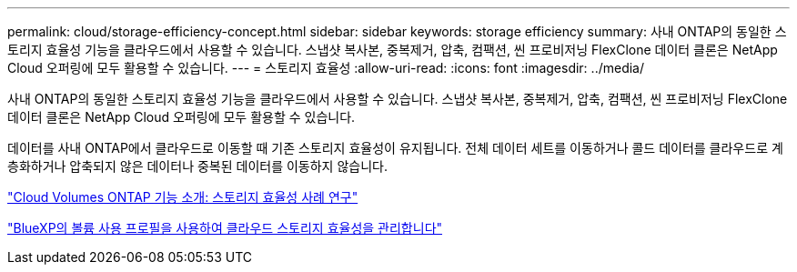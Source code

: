 ---
permalink: cloud/storage-efficiency-concept.html 
sidebar: sidebar 
keywords: storage efficiency 
summary: 사내 ONTAP의 동일한 스토리지 효율성 기능을 클라우드에서 사용할 수 있습니다. 스냅샷 복사본, 중복제거, 압축, 컴팩션, 씬 프로비저닝 FlexClone 데이터 클론은 NetApp Cloud 오퍼링에 모두 활용할 수 있습니다. 
---
= 스토리지 효율성
:allow-uri-read: 
:icons: font
:imagesdir: ../media/


[role="lead"]
사내 ONTAP의 동일한 스토리지 효율성 기능을 클라우드에서 사용할 수 있습니다. 스냅샷 복사본, 중복제거, 압축, 컴팩션, 씬 프로비저닝 FlexClone 데이터 클론은 NetApp Cloud 오퍼링에 모두 활용할 수 있습니다.

데이터를 사내 ONTAP에서 클라우드로 이동할 때 기존 스토리지 효율성이 유지됩니다. 전체 데이터 세트를 이동하거나 콜드 데이터를 클라우드로 계층화하거나 압축되지 않은 데이터나 중복된 데이터를 이동하지 않습니다.

https://cloud.netapp.com/blog/storage-efficiency-success-stories-with-cloud-volumes-ontap["Cloud Volumes ONTAP 기능 소개: 스토리지 효율성 사례 연구"]

https://docs.netapp.com/us-en/occm/task_planning_your_config.html["BlueXP의 볼륨 사용 프로필을 사용하여 클라우드 스토리지 효율성을 관리합니다"]
